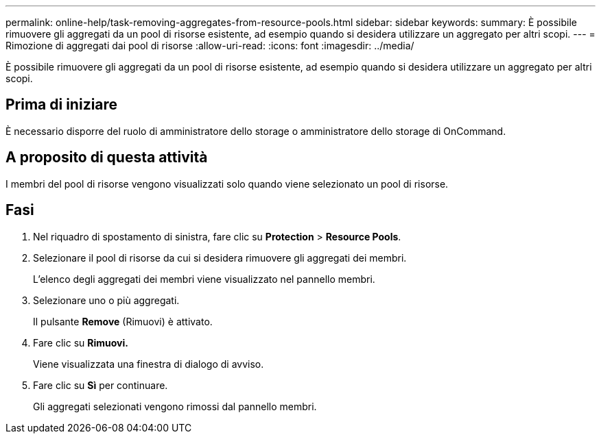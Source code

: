 ---
permalink: online-help/task-removing-aggregates-from-resource-pools.html 
sidebar: sidebar 
keywords:  
summary: È possibile rimuovere gli aggregati da un pool di risorse esistente, ad esempio quando si desidera utilizzare un aggregato per altri scopi. 
---
= Rimozione di aggregati dai pool di risorse
:allow-uri-read: 
:icons: font
:imagesdir: ../media/


[role="lead"]
È possibile rimuovere gli aggregati da un pool di risorse esistente, ad esempio quando si desidera utilizzare un aggregato per altri scopi.



== Prima di iniziare

È necessario disporre del ruolo di amministratore dello storage o amministratore dello storage di OnCommand.



== A proposito di questa attività

I membri del pool di risorse vengono visualizzati solo quando viene selezionato un pool di risorse.



== Fasi

. Nel riquadro di spostamento di sinistra, fare clic su *Protection* > *Resource Pools*.
. Selezionare il pool di risorse da cui si desidera rimuovere gli aggregati dei membri.
+
L'elenco degli aggregati dei membri viene visualizzato nel pannello membri.

. Selezionare uno o più aggregati.
+
Il pulsante *Remove* (Rimuovi) è attivato.

. Fare clic su *Rimuovi.*
+
Viene visualizzata una finestra di dialogo di avviso.

. Fare clic su *Sì* per continuare.
+
Gli aggregati selezionati vengono rimossi dal pannello membri.


